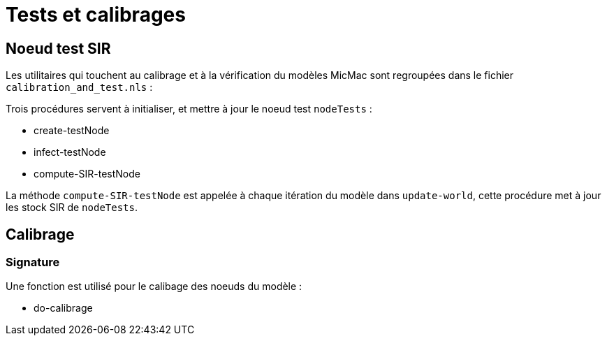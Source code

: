 = Tests et calibrages

== Noeud test SIR

Les utilitaires qui touchent au calibrage et à la vérification du modèles MicMac sont regroupées dans le fichier `calibration_and_test.nls` :

Trois procédures servent à initialiser, et mettre à jour le noeud test  `nodeTests` :

- create-testNode 
- infect-testNode
- compute-SIR-testNode 

La méthode `compute-SIR-testNode` est appelée à chaque itération du modèle dans `update-world`, cette procédure met à jour les stock SIR de `nodeTests`.

== Calibrage

=== Signature

Une fonction est utilisé pour le calibage des noeuds du modèle :

- do-calibrage


